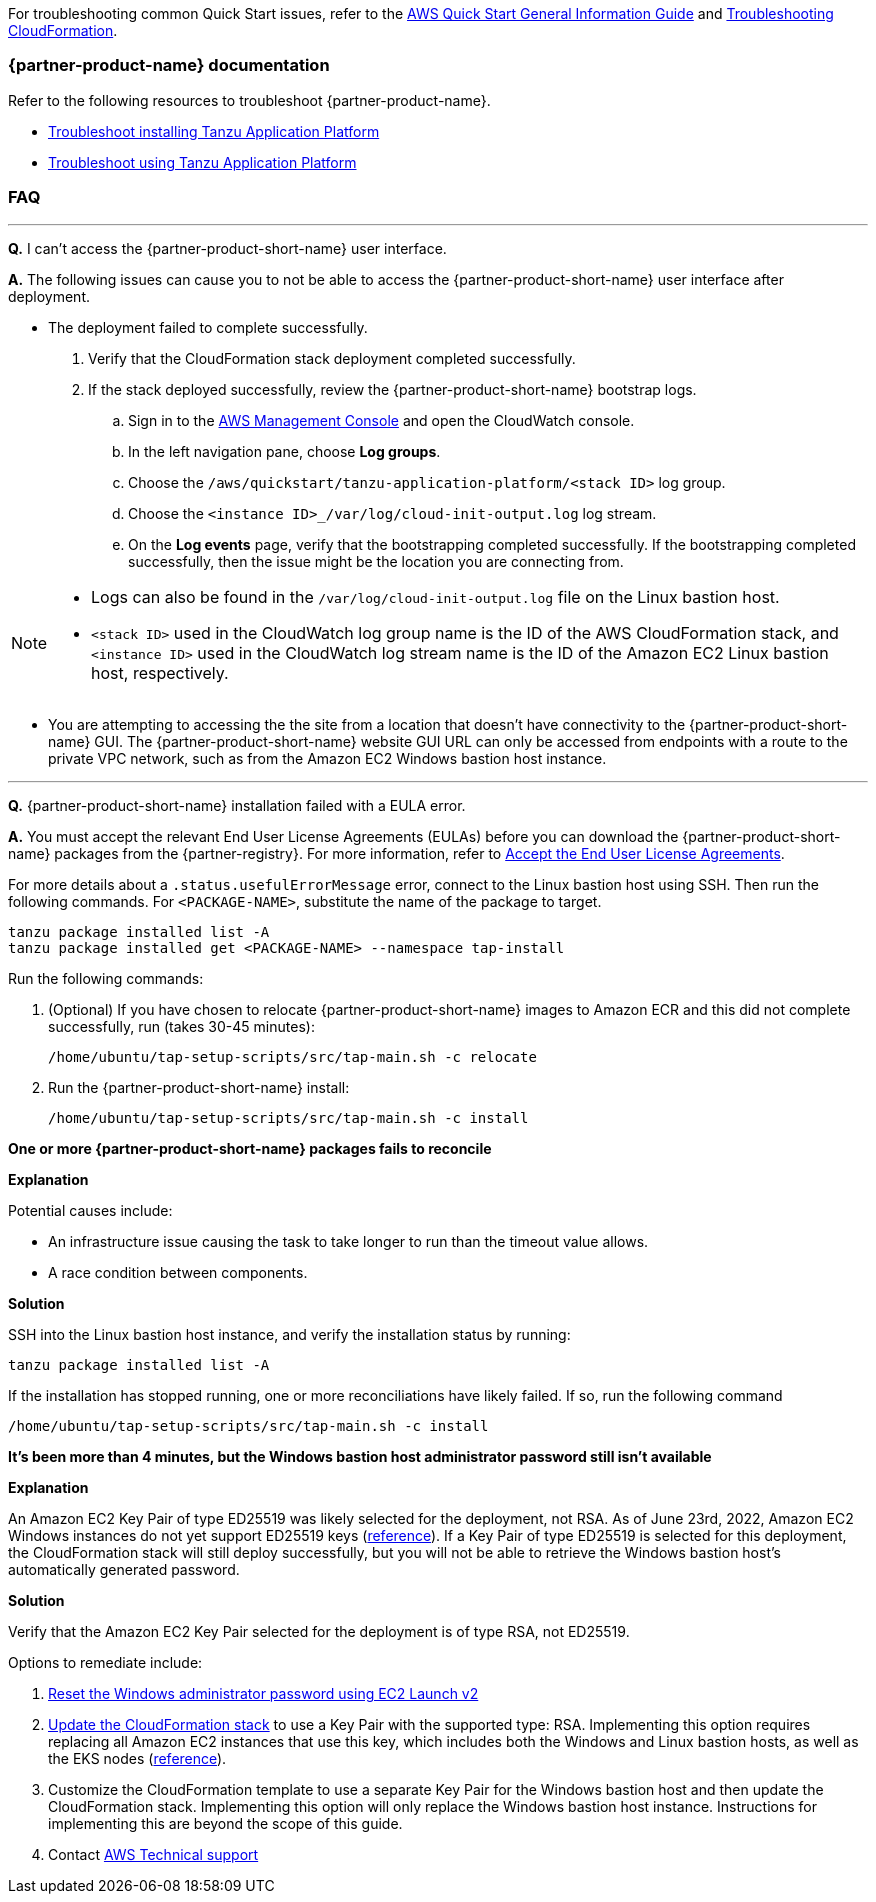 //Add any unique troubleshooting steps here.

For troubleshooting common Quick Start issues, refer to the https://fwd.aws/rA69w?[AWS Quick Start General Information Guide^] and https://docs.aws.amazon.com/AWSCloudFormation/latest/UserGuide/troubleshooting.html[Troubleshooting CloudFormation^].

=== {partner-product-name} documentation

Refer to the following resources to troubleshoot {partner-product-name}.

* https://docs.vmware.com/en/VMware-Tanzu-Application-Platform/1.2/tap/GUID-troubleshooting-tap-troubleshoot-install-tap.html[Troubleshoot installing Tanzu Application Platform]
* https://docs.vmware.com/en/VMware-Tanzu-Application-Platform/1.2/tap/GUID-troubleshooting-tap-troubleshoot-using-tap.html[Troubleshoot using Tanzu Application Platform]

=== FAQ

'''
*Q.* I can't access the {partner-product-short-name} user interface.

*A.* The following issues can cause you to not be able to access the {partner-product-short-name} user interface after deployment.

* The deployment failed to complete successfully.
+
. Verify that the CloudFormation stack deployment completed successfully.
. If the stack deployed successfully, review the {partner-product-short-name} bootstrap logs.
.. Sign in to the https://us-east-1.console.aws.amazon.com/console/home?region=us-east-1#[AWS Management Console] and open the CloudWatch console.
.. In the left navigation pane, choose *Log groups*.
.. Choose the `+/aws/quickstart/tanzu-application-platform/<stack ID>+` log group.
.. Choose the `+<instance ID>_/var/log/cloud-init-output.log+` log stream.
.. On the **Log events** page, verify that the bootstrapping completed successfully. If the bootstrapping completed successfully, then the issue might be the location you are connecting from.

[NOTE]
====
* Logs can also be found in the `+/var/log/cloud-init-output.log+` file on the Linux bastion host.
* `+<stack ID>+` used in the CloudWatch log group name is the ID of the AWS CloudFormation stack, and `+<instance ID>+` used in the CloudWatch log stream name is the ID of the Amazon EC2 Linux bastion host, respectively.
====

* You are attempting to accessing the the site from a location that doesn't have connectivity to the {partner-product-short-name} GUI. The {partner-product-short-name} website GUI URL can only be accessed from endpoints with a route to the private VPC network, such as from the Amazon EC2 Windows bastion host instance.

'''


*Q.* {partner-product-short-name} installation failed with a EULA error.

*A.* You must accept the relevant End User License Agreements (EULAs) before you can download the {partner-product-short-name} packages from the {partner-registry}. For more information, refer to https://docs.vmware.com/en/VMware-Tanzu-Application-Platform/1.2/tap/GUID-install-tanzu-cli.html#accept-the-end-user-license-agreements-0[Accept the End User License Agreements].

For more details about a `+.status.usefulErrorMessage+` error, connect to the Linux bastion host using SSH. Then run the following commands. For `<PACKAGE-NAME>`, substitute the name of the package to target.

----
tanzu package installed list -A
tanzu package installed get <PACKAGE-NAME> --namespace tap-install
----

Run the following commands:

. (Optional) If you have chosen to relocate {partner-product-short-name} images to Amazon ECR and this did not complete successfully, run (takes 30-45 minutes):

  /home/ubuntu/tap-setup-scripts/src/tap-main.sh -c relocate

. Run the {partner-product-short-name} install:

  /home/ubuntu/tap-setup-scripts/src/tap-main.sh -c install

[.big]*One or more {partner-product-short-name} packages fails to reconcile*

*Explanation*

Potential causes include:

* An infrastructure issue causing the task to take longer to run than the timeout value allows.
* A race condition between components.

*Solution*

SSH into the Linux bastion host instance, and verify the installation status by running:

----
tanzu package installed list -A
----

If the installation has stopped running, one or more reconciliations have likely failed.
If so, run the following command

----
/home/ubuntu/tap-setup-scripts/src/tap-main.sh -c install
----

[.big]*It's been more than 4 minutes, but the Windows bastion host administrator password still isn't available*

*Explanation*

An Amazon EC2 Key Pair of type ED25519 was likely selected for the deployment, not RSA.
As of June 23rd, 2022, Amazon EC2 Windows instances do not yet support ED25519 keys (https://docs.aws.amazon.com/AWSEC2/latest/WindowsGuide/ec2-key-pairs.html[reference]).
If a Key Pair of type ED25519 is selected for this deployment, the CloudFormation stack will still deploy successfully, but you will not be able to retrieve the Windows bastion host's automatically generated password.

*Solution*

Verify that the Amazon EC2 Key Pair selected for the deployment is of type RSA, not ED25519.

Options to remediate include:

. https://docs.aws.amazon.com/AWSEC2/latest/WindowsGuide/ResettingAdminPassword_EC2Launchv2.html[Reset the Windows administrator password using EC2 Launch v2]
. https://docs.aws.amazon.com/AWSCloudFormation/latest/UserGuide/using-cfn-updating-stacks-direct.html[Update the CloudFormation stack] to use a Key Pair with the supported type: RSA.
  Implementing this option requires replacing all Amazon EC2 instances that use this key, which includes both the Windows and Linux bastion hosts, as well as the EKS nodes (https://docs.aws.amazon.com/AWSCloudFormation/latest/UserGuide/aws-properties-ec2-instance.html#cfn-ec2-instance-keyname[reference]).
. Customize the CloudFormation template to use a separate Key Pair for the Windows bastion host and then update the CloudFormation stack.
  Implementing this option will only replace the Windows bastion host instance.
  Instructions for implementing this are beyond the scope of this guide.
. Contact https://aws.amazon.com/contact-us/[AWS Technical support]
